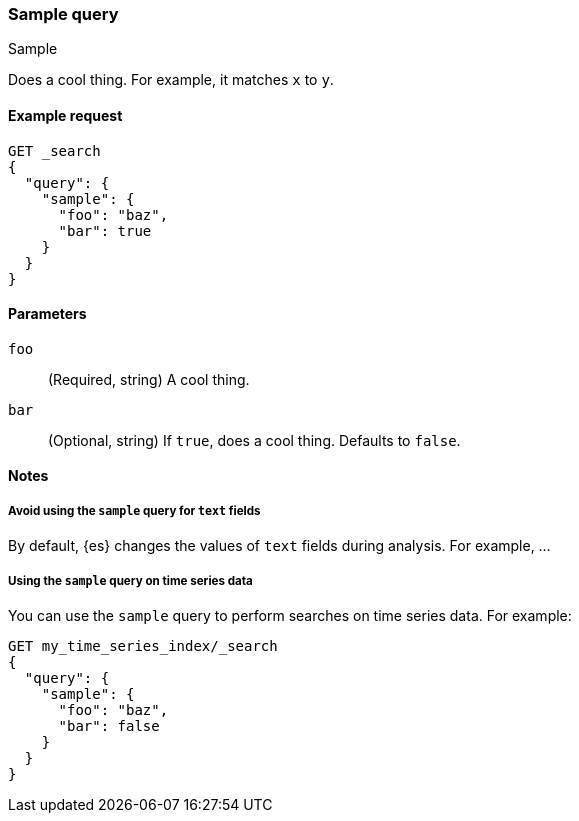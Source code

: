////
This is a template for query DSL reference documentation.

To document a new query type, copy this file, remove comments like this, and
replace "sample" with the appropriate query name.

Ensure the new query docs are linked and included in
docs/reference/query-dsl.asciidoc
////

[[query-dsl-sample-query]]
=== Sample query
++++
<titleabbrev>Sample</titleabbrev>
++++

////
INTRO
Include a brief, 1-2 sentence description.
////

Does a cool thing. For example, it matches `x` to `y`.

[[sample-query-ex-request]]
==== Example request
////
Basic example of a search request consisting of only this query.

Guidelines
***************************************
* Don't include the index name in the request path.
* Don't include common parameters, such as `boost`.
* For clarity, use the long version of the request body. You can include a
  short request example in the 'Notes' section.
* Ensure // TEST[skip:...] comments are removed.
***************************************
////

[source,console]
----
GET _search
{
  "query": {
    "sample": {
      "foo": "baz",
      "bar": true
    }
  }
}
----
// TEST[skip: REMOVE THIS COMMENT.]

[[sample-query-params]]
==== Parameters

////
Documents each parameter for the query.

Guidelines
***************************************
* Use a definition list.
* End each definition with a period.
* Include whether the parameter is Optional or Required and the data type.
* Include default values as the last sentence of the first paragraph.
* Include a range of valid values, if applicable.
* If the parameter requires a specific delimiter for multiple values, say so.
* If the parameter supports wildcards, ditto.
* For large or nested objects, consider linking to a separate definition list.
***************************************
////

`foo`::
(Required, string)
A cool thing.

`bar`::
(Optional, string)
If `true`, does a cool thing.
Defaults to `false`.


[[sample-query-notes]]
==== Notes
////
Contains extra information about the query, including:
* Additional examples for parameters or short request bodies.
* Tips or advice for using the query.

Guidelines
***************************************
* For longer sections, consider using the `[%collapsible] macro.
* Ensure // TEST[skip:...] comments are removed.
***************************************
////

===== Avoid using the `sample` query for `text` fields

By default, {es} changes the values of `text` fields during analysis. For
example, ...

===== Using the `sample` query on time series data

You can use the `sample` query to perform searches on time series data.
For example:

[source,console]
----
GET my_time_series_index/_search
{
  "query": {
    "sample": {
      "foo": "baz",
      "bar": false
    }
  }
}
----
// TEST[skip: REMOVE THIS COMMENT.]